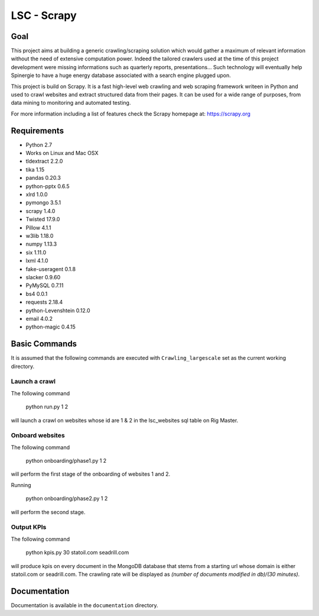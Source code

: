 ======
LSC - Scrapy
======

Goal
========

This project aims at building a generic crawling/scraping solution which would
gather a maximum of relevant information without the need of extensive
computation power. Indeed the tailored crawlers used at the time of this project
development were missing informations such as quarterly reports, presentations…
Such technology will eventually help Spinergie to have a huge energy database
associated with a search engine plugged upon.

This project is build on Scrapy. It is a fast high-level web crawling and web
scraping framework writeen in Python and used to crawl websites and extract
structured data from their pages. It can be used for a wide range of purposes,
from data mining to monitoring and automated testing.

For more information including a list of features check the Scrapy homepage at:
https://scrapy.org

.. figure::  https://static.wixstatic.com/media/7e5ca4_e8c5873752d243559bf196835cd1924b~mv2.png/v1/fill/w_154,h_85,al_c,usm_0.66_1.00_0.01/7e5ca4_e8c5873752d243559bf196835cd1924b~mv2.png
   :align:  center

Requirements
============

* Python 2.7
* Works on Linux and Mac OSX
* tldextract 2.2.0
* tika 1.15
* pandas 0.20.3
* python-pptx 0.6.5
* xlrd 1.0.0
* pymongo 3.5.1
* scrapy 1.4.0
* Twisted 17.9.0
* Pillow 4.1.1
* w3lib 1.18.0
* numpy 1.13.3
* six 1.11.0
* lxml 4.1.0
* fake-useragent 0.1.8
* slacker 0.9.60
* PyMySQL 0.7.11
* bs4 0.0.1
* requests 2.18.4
* python-Levenshtein 0.12.0
* email 4.0.2
* python-magic 0.4.15

Basic Commands
=======

It is assumed that the following commands are executed with
``Crawling_largescale`` set as the current working directory.

Launch a crawl
----------------

The following command

    python run.py 1 2

will launch a crawl on websites whose id are 1 & 2 in the lsc_websites sql table
on Rig Master.

Onboard websites
----------------

The following command

    python onboarding/phase1.py 1 2

will perform the first stage of the onboarding of websites 1 and 2.

Running

    python onboarding/phase2.py 1 2

will perform the second stage.

Output KPIs
----------------

The following command

    python kpis.py 30 statoil.com seadrill.com

will produce kpis on every document in the MongoDB database that stems from a
starting url whose domain is either statoil.com or seadrill.com. The crawling
rate will be displayed as *(number of documents modified in db)/(30 minutes)*.

Documentation
=============

Documentation is available in the ``documentation`` directory.
